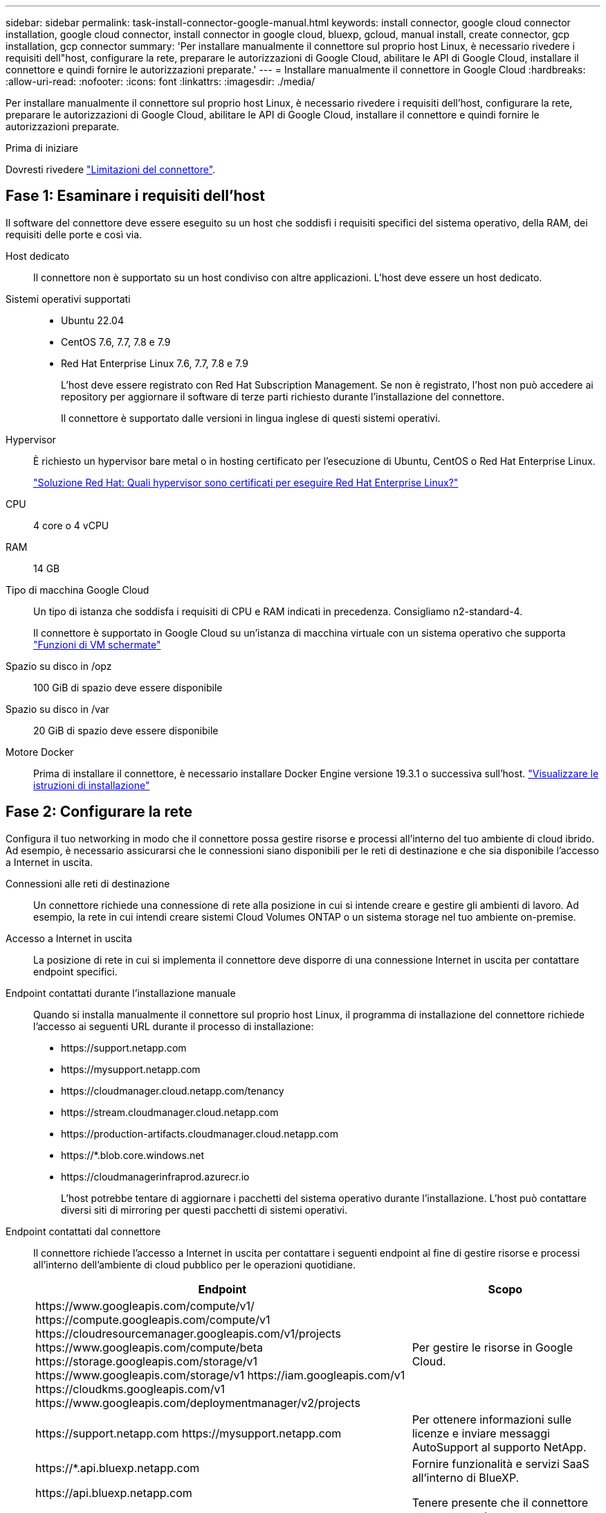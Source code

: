 ---
sidebar: sidebar 
permalink: task-install-connector-google-manual.html 
keywords: install connector, google cloud connector installation, google cloud connector, install connector in google cloud, bluexp, gcloud, manual install, create connector, gcp installation, gcp connector 
summary: 'Per installare manualmente il connettore sul proprio host Linux, è necessario rivedere i requisiti dell"host, configurare la rete, preparare le autorizzazioni di Google Cloud, abilitare le API di Google Cloud, installare il connettore e quindi fornire le autorizzazioni preparate.' 
---
= Installare manualmente il connettore in Google Cloud
:hardbreaks:
:allow-uri-read: 
:nofooter: 
:icons: font
:linkattrs: 
:imagesdir: ./media/


[role="lead"]
Per installare manualmente il connettore sul proprio host Linux, è necessario rivedere i requisiti dell'host, configurare la rete, preparare le autorizzazioni di Google Cloud, abilitare le API di Google Cloud, installare il connettore e quindi fornire le autorizzazioni preparate.

.Prima di iniziare
Dovresti rivedere link:reference-limitations.html["Limitazioni del connettore"].



== Fase 1: Esaminare i requisiti dell'host

Il software del connettore deve essere eseguito su un host che soddisfi i requisiti specifici del sistema operativo, della RAM, dei requisiti delle porte e così via.

Host dedicato:: Il connettore non è supportato su un host condiviso con altre applicazioni. L'host deve essere un host dedicato.
Sistemi operativi supportati::
+
--
* Ubuntu 22.04
* CentOS 7.6, 7.7, 7.8 e 7.9
* Red Hat Enterprise Linux 7.6, 7.7, 7.8 e 7.9
+
L'host deve essere registrato con Red Hat Subscription Management. Se non è registrato, l'host non può accedere ai repository per aggiornare il software di terze parti richiesto durante l'installazione del connettore.

+
Il connettore è supportato dalle versioni in lingua inglese di questi sistemi operativi.



--
Hypervisor:: È richiesto un hypervisor bare metal o in hosting certificato per l'esecuzione di Ubuntu, CentOS o Red Hat Enterprise Linux.
+
--
https://access.redhat.com/certified-hypervisors["Soluzione Red Hat: Quali hypervisor sono certificati per eseguire Red Hat Enterprise Linux?"^]

--
CPU:: 4 core o 4 vCPU
RAM:: 14 GB
Tipo di macchina Google Cloud:: Un tipo di istanza che soddisfa i requisiti di CPU e RAM indicati in precedenza. Consigliamo n2-standard-4.
+
--
Il connettore è supportato in Google Cloud su un'istanza di macchina virtuale con un sistema operativo che supporta https://cloud.google.com/compute/shielded-vm/docs/shielded-vm["Funzioni di VM schermate"^]

--
Spazio su disco in /opz:: 100 GiB di spazio deve essere disponibile
Spazio su disco in /var:: 20 GiB di spazio deve essere disponibile
Motore Docker:: Prima di installare il connettore, è necessario installare Docker Engine versione 19.3.1 o successiva sull'host. https://docs.docker.com/engine/install/["Visualizzare le istruzioni di installazione"^]




== Fase 2: Configurare la rete

Configura il tuo networking in modo che il connettore possa gestire risorse e processi all'interno del tuo ambiente di cloud ibrido. Ad esempio, è necessario assicurarsi che le connessioni siano disponibili per le reti di destinazione e che sia disponibile l'accesso a Internet in uscita.

Connessioni alle reti di destinazione:: Un connettore richiede una connessione di rete alla posizione in cui si intende creare e gestire gli ambienti di lavoro. Ad esempio, la rete in cui intendi creare sistemi Cloud Volumes ONTAP o un sistema storage nel tuo ambiente on-premise.


Accesso a Internet in uscita:: La posizione di rete in cui si implementa il connettore deve disporre di una connessione Internet in uscita per contattare endpoint specifici.


Endpoint contattati durante l'installazione manuale:: Quando si installa manualmente il connettore sul proprio host Linux, il programma di installazione del connettore richiede l'accesso ai seguenti URL durante il processo di installazione:
+
--
* \https://support.netapp.com
* \https://mysupport.netapp.com
* \https://cloudmanager.cloud.netapp.com/tenancy
* \https://stream.cloudmanager.cloud.netapp.com
* \https://production-artifacts.cloudmanager.cloud.netapp.com
* \https://*.blob.core.windows.net
* \https://cloudmanagerinfraprod.azurecr.io
+
L'host potrebbe tentare di aggiornare i pacchetti del sistema operativo durante l'installazione. L'host può contattare diversi siti di mirroring per questi pacchetti di sistemi operativi.



--


Endpoint contattati dal connettore:: Il connettore richiede l'accesso a Internet in uscita per contattare i seguenti endpoint al fine di gestire risorse e processi all'interno dell'ambiente di cloud pubblico per le operazioni quotidiane.
+
--
[cols="2a,1a"]
|===
| Endpoint | Scopo 


 a| 
\https://www.googleapis.com/compute/v1/
\https://compute.googleapis.com/compute/v1
\https://cloudresourcemanager.googleapis.com/v1/projects
\https://www.googleapis.com/compute/beta
\https://storage.googleapis.com/storage/v1
\https://www.googleapis.com/storage/v1
\https://iam.googleapis.com/v1
\https://cloudkms.googleapis.com/v1
\https://www.googleapis.com/deploymentmanager/v2/projects
 a| 
Per gestire le risorse in Google Cloud.



 a| 
\https://support.netapp.com
\https://mysupport.netapp.com
 a| 
Per ottenere informazioni sulle licenze e inviare messaggi AutoSupport al supporto NetApp.



 a| 
\https://*.api.bluexp.netapp.com

\https://api.bluexp.netapp.com

\https://*.cloudmanager.cloud.netapp.com

\https://cloudmanager.cloud.netapp.com

\https://netapp-cloud-account.auth0.com
 a| 
Fornire funzionalità e servizi SaaS all'interno di BlueXP.

Tenere presente che il connettore sta contattando "cloudmanager.cloud.netapp.com", ma inizierà a contattare "api.bluexp.netapp.com" in una versione successiva.



 a| 
\https://*.blob.core.windows.net

\https://cloudmanagerinfraprod.azurecr.io
 a| 
Per aggiornare il connettore e i relativi componenti Docker.

|===
--


Server proxy:: Se l'organizzazione richiede la distribuzione di un server proxy per tutto il traffico Internet in uscita, ottenere le seguenti informazioni sul proxy HTTP o HTTPS. Queste informazioni devono essere fornite durante l'installazione.
+
--
* Indirizzo IP
* Credenziali
* Certificato HTTPS


--


Porte:: Non c'è traffico in entrata verso il connettore, a meno che non venga avviato o se il connettore viene utilizzato come proxy per inviare messaggi AutoSupport da Cloud Volumes ONTAP al supporto NetApp.
+
--
* HTTP (80) e HTTPS (443) forniscono l'accesso all'interfaccia utente locale, che verrà utilizzata in rare circostanze.
* SSH (22) è necessario solo se è necessario connettersi all'host per la risoluzione dei problemi.
* Le connessioni in entrata sulla porta 3128 sono necessarie se si implementano sistemi Cloud Volumes ONTAP in una subnet in cui non è disponibile una connessione Internet in uscita.
+
Se i sistemi Cloud Volumes ONTAP non dispongono di una connessione a Internet in uscita per inviare messaggi AutoSupport, BlueXP configura automaticamente tali sistemi in modo che utilizzino un server proxy incluso nel connettore. L'unico requisito è garantire che il gruppo di sicurezza del connettore consenta le connessioni in entrata sulla porta 3128. Dopo aver implementato il connettore, aprire questa porta.



--




== Passaggio 3: Impostare le autorizzazioni per il connettore

Un account di servizio Google Cloud è necessario per fornire a Connector le autorizzazioni necessarie per gestire le risorse in Google Cloud. Quando si crea il connettore, è necessario associare questo account di servizio alla macchina virtuale del connettore.

.Fasi
. Creare un ruolo personalizzato in Google Cloud:
+
.. Creare un file YAML che includa il contenuto di link:reference-permissions-gcp.html["Autorizzazioni dell'account di servizio per il connettore"].
.. Da Google Cloud, attiva la shell cloud.
.. Caricare il file YAML che include le autorizzazioni richieste.
.. Creare un ruolo personalizzato utilizzando `gcloud iam roles create` comando.
+
Nell'esempio seguente viene creato un ruolo denominato "Connector" a livello di progetto:

+
`gcloud iam roles create connector --project=myproject --file=connector.yaml`

+
https://cloud.google.com/iam/docs/creating-custom-roles#iam-custom-roles-create-gcloud["Documenti Google Cloud: Creazione e gestione di ruoli personalizzati"^]



. Creare un account di servizio in Google Cloud e assegnare il ruolo all'account di servizio:
+
.. Dal servizio IAM & Admin, selezionare *account di servizio > Crea account di servizio*.
.. Inserire i dettagli dell'account del servizio e selezionare *Crea e continua*.
.. Selezionare il ruolo appena creato.
.. Completare i passaggi rimanenti per creare il ruolo.
+
https://cloud.google.com/iam/docs/creating-managing-service-accounts#creating_a_service_account["Documenti Google Cloud: Creazione di un account di servizio"^]



. Se si prevede di implementare i sistemi Cloud Volumes ONTAP in progetti diversi da quello in cui si trova il connettore, è necessario fornire l'account di servizio del connettore per accedere a tali progetti.
+
Ad esempio, supponiamo che il connettore si trovi nel progetto 1 e che si desideri creare sistemi Cloud Volumes ONTAP nel progetto 2. È necessario concedere l'accesso all'account di servizio nel progetto 2.

+
.. Dal servizio IAM & Admin, selezionare il progetto Google Cloud in cui si desidera creare i sistemi Cloud Volumes ONTAP.
.. Nella pagina *IAM*, selezionare *Concedi accesso* e fornire i dettagli richiesti.
+
*** Inserire l'indirizzo e-mail dell'account di servizio del connettore.
*** Selezionare il ruolo personalizzato del connettore.
*** Selezionare *Salva*.




+
Per ulteriori informazioni, fare riferimento a. https://cloud.google.com/iam/docs/granting-changing-revoking-access#grant-single-role["Documentazione di Google Cloud"^]



.Risultato
L'account di servizio per la macchina virtuale del connettore è impostato.



== Passaggio 4: Impostare le autorizzazioni VPC condivise

Se si utilizza un VPC condiviso per distribuire le risorse in un progetto di servizio, è necessario preparare le autorizzazioni.

Questa tabella è di riferimento e l'ambiente deve riflettere la tabella delle autorizzazioni al termine della configurazione IAM.

.Visualizzare le autorizzazioni VPC condivise
[%collapsible]
====
[cols="10,10,10,18,18,34"]
|===
| Identità | Creatore | Ospitato in | Permessi del progetto di servizio | Permessi del progetto host | Scopo 


| Google per implementare il connettore | Personalizzato | Progetto di servizio  a| 
link:task-install-connector-google-bluexp-gcloud.html#step-2-set-up-permissions-to-create-the-connector["Policy di implementazione del connettore"]
 a| 
compute.networkUser
| Implementazione del connettore nel progetto di servizio 


| Account del servizio Connector | Personalizzato | Progetto di servizio  a| 
link:reference-permissions-gcp.html["Policy dell'account di servizio del connettore"]
| compute.networkUser

deploymentmanager.editor | Implementazione e manutenzione di Cloud Volumes ONTAP e servizi nel progetto di servizio 


| Account del servizio Cloud Volumes ONTAP | Personalizzato | Progetto di servizio | storage.admin

membro: Account di servizio BlueXP come serviceAccount.user | N/A. | (Opzionale) per il tiering dei dati e il backup e ripristino BlueXP 


| Agente del servizio API di Google | Google Cloud | Progetto di servizio  a| 
(Impostazione predefinita) Editor
 a| 
compute.networkUser
| Interagisce con le API di Google Cloud per conto dell'implementazione. Consente a BlueXP di utilizzare la rete condivisa. 


| Account di servizio predefinito di Google Compute Engine | Google Cloud | Progetto di servizio  a| 
(Impostazione predefinita) Editor
 a| 
compute.networkUser
| Implementa le istanze di Google Cloud e l'infrastruttura di calcolo per conto dell'implementazione. Consente a BlueXP di utilizzare la rete condivisa. 
|===
Note:

. Deploymentmanager.editor è necessario solo per il progetto host se non si passano le regole del firewall alla distribuzione e si sceglie di consentire a BlueXP di crearle. BlueXP crea una distribuzione nel progetto host che contiene la regola firewall VPC0 se non viene specificata alcuna regola.
. Firewall.create e firewall.delete sono necessari solo se non si passano le regole firewall all'implementazione e si sceglie di consentire a BlueXP di crearle. Queste autorizzazioni risiedono nel file .yaml dell'account BlueXP. Se si implementa una coppia ha utilizzando un VPC condiviso, queste autorizzazioni verranno utilizzate per creare le regole firewall per VPC1, 2 e 3. Per tutte le altre implementazioni, queste autorizzazioni verranno utilizzate anche per creare regole per VPC0.
. Per il tiering dei dati, l'account del servizio di tiering deve avere il ruolo serviceAccount.user nell'account del servizio, non solo a livello di progetto. Attualmente, se si assegna serviceAccount.user a livello di progetto, le autorizzazioni non vengono visualizzate quando si esegue una query all'account del servizio con getIAMPolicy.


====


== Passaggio 5: Abilitare le API di Google Cloud

Diverse API di Google Cloud devono essere abilitate prima di poter implementare i sistemi Cloud Volumes ONTAP in Google Cloud.

.Fase
. Abilita le seguenti API Google Cloud nel tuo progetto:
+
** API di Cloud Deployment Manager V2
** API Cloud Logging
** API Cloud Resource Manager
** API di Compute Engine
** API IAM (Identity and Access Management)
** API di Cloud Key Management Service (KMS)
+
(Necessario solo se si intende utilizzare il backup e ripristino BlueXP con le chiavi di crittografia gestite dal cliente (CMEK))





https://cloud.google.com/apis/docs/getting-started#enabling_apis["Documentazione di Google Cloud: Abilitazione delle API"^]



== Fase 6: Installare il connettore

Una volta completati i prerequisiti, è possibile installare manualmente il software sul proprio host Linux.

.Prima di iniziare
Dovresti disporre di quanto segue:

* Privilegi root per installare il connettore.
* Dettagli su un server proxy, se è richiesto un proxy per l'accesso a Internet dal connettore.
+
È possibile configurare un server proxy dopo l'installazione, ma per farlo è necessario riavviare il connettore.

* Un certificato firmato dalla CA, se il server proxy utilizza HTTPS o se il proxy è un proxy di intercettazione.


.A proposito di questa attività
Il programma di installazione disponibile sul NetApp Support Site potrebbe essere una versione precedente. Dopo l'installazione, il connettore si aggiorna automaticamente se è disponibile una nuova versione.

.Fasi
. Verificare che docker sia attivato e in esecuzione.
+
[source, cli]
----
sudo systemctl enable docker && sudo systemctl start docker
----
. Se le variabili di sistema _http_proxy_ o _https_proxy_ sono impostate sull'host, rimuoverle:
+
[source, cli]
----
unset http_proxy
unset https_proxy
----
+
Se non si rimuovono queste variabili di sistema, l'installazione avrà esito negativo.

. Scaricare il software del connettore da https://mysupport.netapp.com/site/products/all/details/cloud-manager/downloads-tab["Sito di supporto NetApp"^], Quindi copiarlo sull'host Linux.
+
È necessario scaricare il programma di installazione del connettore "online" da utilizzare nella rete o nel cloud. Un programma di installazione "offline" separato è disponibile per il connettore, ma è supportato solo con le implementazioni in modalità privata.

. Assegnare le autorizzazioni per eseguire lo script.
+
[source, cli]
----
chmod +x Cloud-Manager-Connector-Cloud-<version>
----
+
Dove <version> è la versione del connettore scaricato.

. Eseguire lo script di installazione.
+
[source, cli]
----
 ./Cloud-Manager-Connector-Cloud-<version> --proxy <HTTP or HTTPS proxy server> --cacert <path and file name of a CA-signed certificate>
----
+
I parametri --proxy e --cakert sono facoltativi. Se si dispone di un server proxy, è necessario immettere i parametri come mostrato. Il programma di installazione non richiede di fornire informazioni su un proxy.

+
Ecco un esempio del comando che utilizza entrambi i parametri facoltativi:

+
[source, cli]
----
 ./Cloud-Manager-Connector-Cloud-V3.9.32 --proxy https://user:password@10.0.0.30:8080/ --cacert /tmp/cacert/certificate.cer
----
+
--proxy configura il connettore per l'utilizzo di un server proxy HTTP o HTTPS utilizzando uno dei seguenti formati:

+
** \http://address:port
** \http://user-name:password@address:port
** \http://domain-name%92user-name:password@address:port
** \https://address:port
** \https://user-name:password@address:port
** \https://domain-name%92user-name:password@address:port
+
Tenere presente quanto segue:

+
*** L'utente può essere un utente locale o un utente di dominio.
*** Per un utente di dominio, è necessario utilizzare il codice ASCII per \ come illustrato sopra.
*** BlueXP non supporta password che includono il carattere @.




+
--cakert specifica un certificato firmato da CA da utilizzare per l'accesso HTTPS tra il connettore e il server proxy. Questo parametro è necessario solo se si specifica un server proxy HTTPS o se il proxy è un proxy di intercettazione.

. Attendere il completamento dell'installazione.
+
Al termine dell'installazione, il servizio di connessione (occm) viene riavviato due volte se si specifica un server proxy.

. Aprire un browser Web da un host connesso alla macchina virtuale Connector e immettere il seguente URL:
+
https://_ipaddress_[]

. Dopo aver effettuato l'accesso, configurare il connettore:
+
.. Specificare l'account BlueXP da associare al connettore.
.. Immettere un nome per il sistema.
.. In *stai eseguendo in un ambiente protetto?* Mantieni disattivata la modalità limitata.
+
La modalità limitata deve essere disattivata perché questa procedura descrive come utilizzare BlueXP in modalità standard. Attivare la modalità limitata solo se si dispone di un ambiente sicuro e si desidera disconnettere questo account dai servizi di back-end BlueXP. In tal caso, link:task-quick-start-restricted-mode.html["Segui i passaggi per iniziare a utilizzare BlueXP in modalità limitata"].

.. Selezionare *Let's start*.




.Risultato
Il connettore è ora installato e configurato con l'account BlueXP.



== Fase 7: Fornire le autorizzazioni ad BlueXP

Devi fornire ad BlueXP le autorizzazioni di Google Cloud che hai precedentemente configurato. La fornitura delle autorizzazioni consente a BlueXP di gestire l'infrastruttura di dati e storage in Google Cloud.

.Fasi
. Accedere al portale Google Cloud e assegnare l'account del servizio all'istanza della macchina virtuale del connettore.
+
https://cloud.google.com/compute/docs/access/create-enable-service-accounts-for-instances#changeserviceaccountandscopes["Documentazione di Google Cloud: Modifica dell'account del servizio e degli ambiti di accesso per un'istanza"^]

. Se si desidera gestire le risorse in altri progetti Google Cloud, concedere l'accesso aggiungendo l'account del servizio con il ruolo BlueXP a tale progetto. Dovrai ripetere questo passaggio per ogni progetto.


.Risultato
BlueXP dispone ora delle autorizzazioni necessarie per eseguire azioni in Google Cloud per tuo conto.
